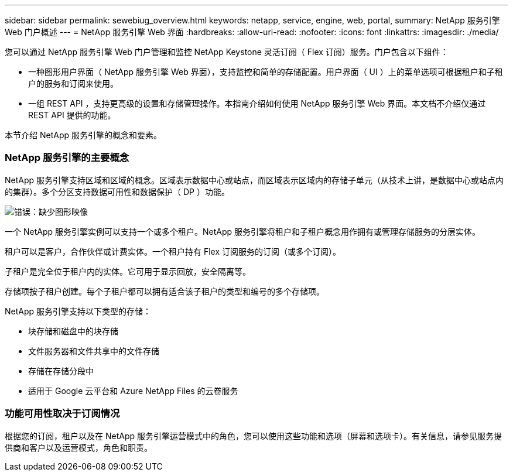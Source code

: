 ---
sidebar: sidebar 
permalink: sewebiug_overview.html 
keywords: netapp, service, engine, web, portal, 
summary: NetApp 服务引擎 Web 门户概述 
---
= NetApp 服务引擎 Web 界面
:hardbreaks:
:allow-uri-read: 
:nofooter: 
:icons: font
:linkattrs: 
:imagesdir: ./media/


[role="lead"]
您可以通过 NetApp 服务引擎 Web 门户管理和监控 NetApp Keystone 灵活订阅（ Flex 订阅）服务。门户包含以下组件：

* 一种图形用户界面（ NetApp 服务引擎 Web 界面），支持监控和简单的存储配置。用户界面（ UI ）上的菜单选项可根据租户和子租户的服务和订阅来使用。
* 一组 REST API ，支持更高级的设置和存储管理操作。本指南介绍如何使用 NetApp 服务引擎 Web 界面。本文档不介绍仅通过 REST API 提供的功能。


本节介绍 NetApp 服务引擎的概念和要素。



=== NetApp 服务引擎的主要概念

NetApp 服务引擎支持区域和区域的概念。区域表示数据中心或站点，而区域表示区域内的存储子单元（从技术上讲，是数据中心或站点内的集群）。多个分区支持数据可用性和数据保护（ DP ）功能。

image:sewebiug_image1.png["错误：缺少图形映像"]

一个 NetApp 服务引擎实例可以支持一个或多个租户。NetApp 服务引擎将租户和子租户概念用作拥有或管理存储服务的分层实体。

租户可以是客户，合作伙伴或计费实体。一个租户持有 Flex 订阅服务的订阅（或多个订阅）。

子租户是完全位于租户内的实体。它可用于显示回放，安全隔离等。

存储项按子租户创建。每个子租户都可以拥有适合该子租户的类型和编号的多个存储项。

NetApp 服务引擎支持以下类型的存储：

* 块存储和磁盘中的块存储
* 文件服务器和文件共享中的文件存储
* 存储在存储分段中
* 适用于 Google 云平台和 Azure NetApp Files 的云卷服务




=== 功能可用性取决于订阅情况

根据您的订阅，租户以及在 NetApp 服务引擎运营模式中的角色，您可以使用这些功能和选项（屏幕和选项卡）。有关信息，请参见服务提供商和客户以及运营模式，角色和职责。
